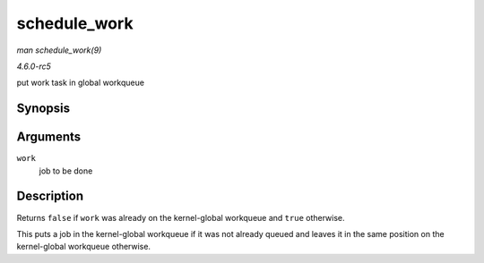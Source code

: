 .. -*- coding: utf-8; mode: rst -*-

.. _API-schedule-work:

=============
schedule_work
=============

*man schedule_work(9)*

*4.6.0-rc5*

put work task in global workqueue


Synopsis
========

.. c:function:: bool schedule_work( struct work_struct * work )

Arguments
=========

``work``
    job to be done


Description
===========

Returns ``false`` if ``work`` was already on the kernel-global workqueue
and ``true`` otherwise.

This puts a job in the kernel-global workqueue if it was not already
queued and leaves it in the same position on the kernel-global workqueue
otherwise.


.. ------------------------------------------------------------------------------
.. This file was automatically converted from DocBook-XML with the dbxml
.. library (https://github.com/return42/sphkerneldoc). The origin XML comes
.. from the linux kernel, refer to:
..
.. * https://github.com/torvalds/linux/tree/master/Documentation/DocBook
.. ------------------------------------------------------------------------------
